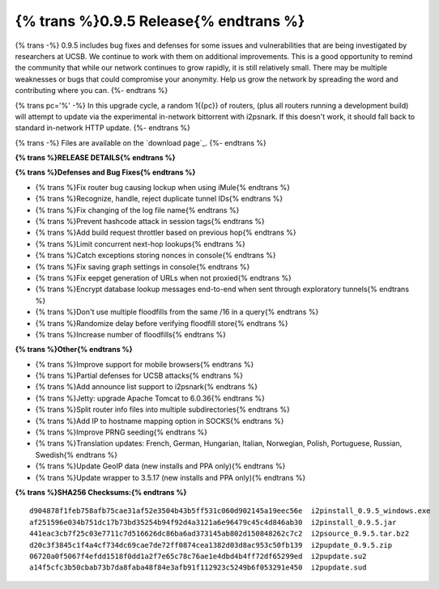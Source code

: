 =============
{% trans %}0.9.5 Release{% endtrans %}
=============
.. meta::
   :date: 2013-03-08
   :category: release
   :excerpt: {% trans %}0.9.5 includes bug fixes and defenses for some issues and vulnerabilities that are being investigated by researchers at UCSB. We continue to work with them on additional improvements. This is a good opportunity to remind the community that while our network continues to grow rapidly, it is still relatively small. There may be multiple weaknesses or bugs that could compromise your anonymity. Help us grow the network by spreading the word and contributing where you can.{% endtrans %}

{% trans -%}
0.9.5 includes bug fixes and defenses for some issues and vulnerabilities that are being investigated by researchers at UCSB. We continue to work with them on additional improvements. This is a good opportunity to remind the community that while our network continues to grow rapidly, it is still relatively small. There may be multiple weaknesses or bugs that could compromise your anonymity. Help us grow the network by spreading the word and contributing where you can.
{%- endtrans %}

{% trans pc='%' -%}
In this upgrade cycle, a random 1{{pc}} of routers, (plus all routers running a
development build) will attempt to update via the experimental in-network bittorrent
with i2psnark. If this doesn't work, it should fall back to standard in-network HTTP update.
{%- endtrans %}

{% trans -%}
Files are available on the `download page`_.
{%- endtrans %}

.. _{% trans %}`download page`{% endtrans %}: {{ get_url('downloads_list') }}

**{% trans %}RELEASE DETAILS{% endtrans %}**

**{% trans %}Defenses and Bug Fixes{% endtrans %}**

- {% trans %}Fix router bug causing lockup when using iMule{% endtrans %}
- {% trans %}Recognize, handle, reject duplicate tunnel IDs{% endtrans %}
- {% trans %}Fix changing of the log file name{% endtrans %}
- {% trans %}Prevent hashcode attack in session tags{% endtrans %}
- {% trans %}Add build request throttler based on previous hop{% endtrans %}
- {% trans %}Limit concurrent next-hop lookups{% endtrans %}
- {% trans %}Catch exceptions storing nonces in console{% endtrans %}
- {% trans %}Fix saving graph settings in console{% endtrans %}
- {% trans %}Fix eepget generation of URLs when not proxied{% endtrans %}
- {% trans %}Encrypt database lookup messages end-to-end when sent through exploratory tunnels{% endtrans %}
- {% trans %}Don't use multiple floodfills from the same /16 in a query{% endtrans %}
- {% trans %}Randomize delay before verifying floodfill store{% endtrans %}
- {% trans %}Increase number of floodfills{% endtrans %}

**{% trans %}Other{% endtrans %}**

- {% trans %}Improve support for mobile browsers{% endtrans %}
- {% trans %}Partial defenses for UCSB attacks{% endtrans %}
- {% trans %}Add announce list support to i2psnark{% endtrans %}
- {% trans %}Jetty: upgrade Apache Tomcat to 6.0.36{% endtrans %}
- {% trans %}Split router info files into multiple subdirectories{% endtrans %}
- {% trans %}Add IP to hostname mapping option in SOCKS{% endtrans %}
- {% trans %}Improve PRNG seeding{% endtrans %}
- {% trans %}Translation updates: French, German, Hungarian, Italian, Norwegian, Polish, Portuguese, Russian, Swedish{% endtrans %}
- {% trans %}Update GeoIP data (new installs and PPA only){% endtrans %}
- {% trans %}Update wrapper to 3.5.17 (new installs and PPA only){% endtrans %}

**{% trans %}SHA256 Checksums:{% endtrans %}**

::

    d904878f1feb758afb75cae31af52e3504b43b5ff531c060d902145a19eec56e  i2pinstall_0.9.5_windows.exe
    af251596e034b751dc17b73bd35254b94f92d4a3121a6e96479c45c4d846ab30  i2pinstall_0.9.5.jar
    441eac3cb7f25c03e7711c7d516626dc86ba6ad373145ab802d150848262c7c2  i2psource_0.9.5.tar.bz2
    d20c3f3845c1f4a4cf734dc69cae7de72ff0874cea1382d03d8ac953c50fb139  i2pupdate_0.9.5.zip
    06720a0f5067f4efdd1518f0dd1a2f7e65c78c76ae1e4dbd4b4ff72df65299ed  i2pupdate.su2
    a14f5cfc3b50cbab73b7da8faba48f84e3afb91f112923c5249b6f053291e450  i2pupdate.sud
